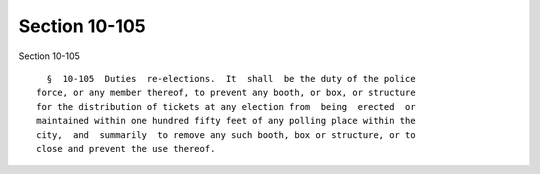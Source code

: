 Section 10-105
==============

Section 10-105 ::    
        
     
        §  10-105  Duties  re-elections.  It  shall  be the duty of the police
      force, or any member thereof, to prevent any booth, or box, or structure
      for the distribution of tickets at any election from  being  erected  or
      maintained within one hundred fifty feet of any polling place within the
      city,  and  summarily  to remove any such booth, box or structure, or to
      close and prevent the use thereof.
    
    
    
    
    
    
    